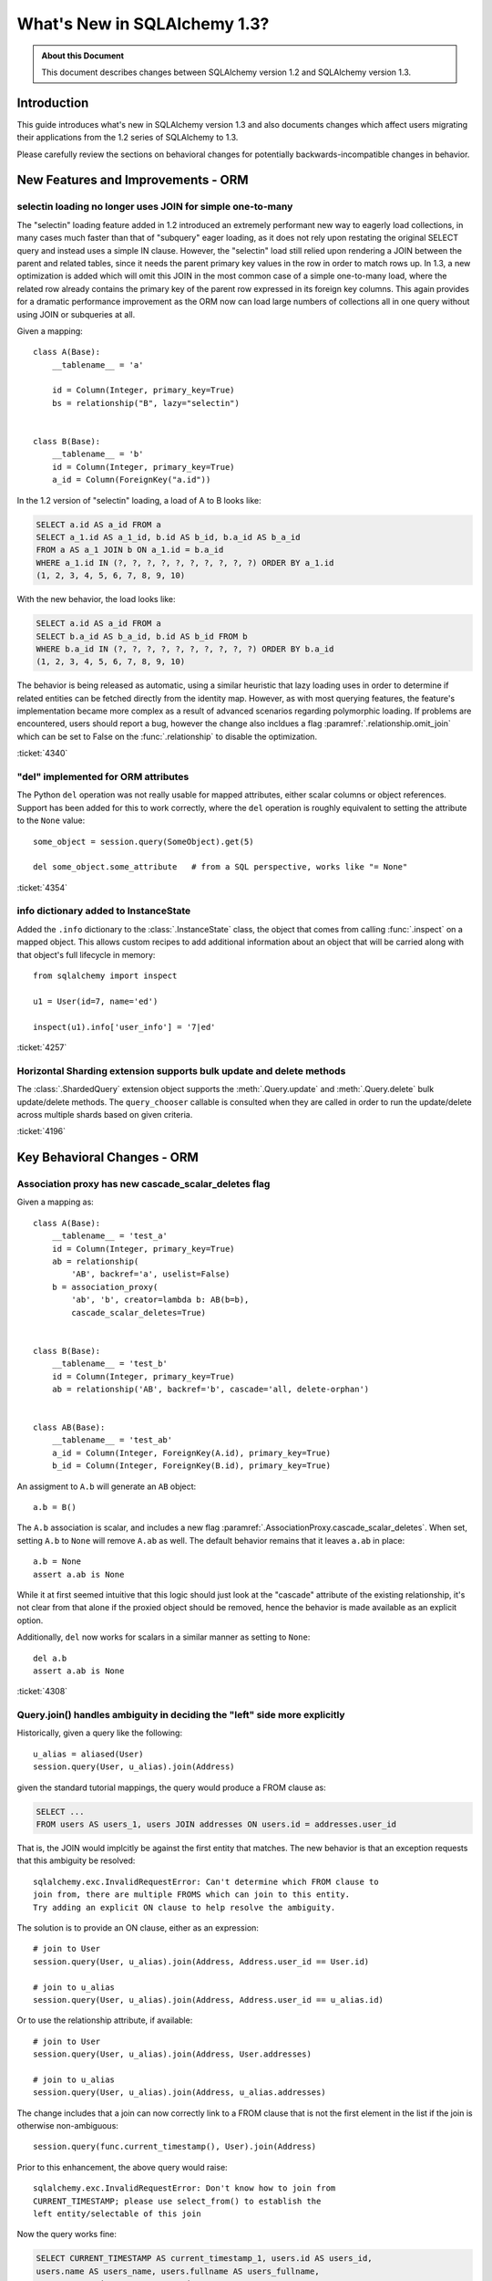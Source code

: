 =============================
What's New in SQLAlchemy 1.3?
=============================

.. admonition:: About this Document

    This document describes changes between SQLAlchemy version 1.2
    and SQLAlchemy version 1.3.

Introduction
============

This guide introduces what's new in SQLAlchemy version 1.3
and also documents changes which affect users migrating
their applications from the 1.2 series of SQLAlchemy to 1.3.

Please carefully review the sections on behavioral changes for
potentially backwards-incompatible changes in behavior.

New Features and Improvements - ORM
===================================

.. _change_4340:

selectin loading no longer uses JOIN for simple one-to-many
------------------------------------------------------------

The "selectin" loading feature added in 1.2 introduced an extremely
performant new way to eagerly load collections, in many cases much faster
than that of "subquery" eager loading, as it does not rely upon restating
the original SELECT query and instead uses a simple IN clause.  However,
the "selectin" load still relied upon rendering a JOIN between the
parent and related tables, since it needs the parent primary key values
in the row in order to match rows up.     In 1.3, a new optimization
is added which will omit this JOIN in the most common case of a simple
one-to-many load, where the related row already contains the primary key
of the parent row expressed in its foreign key columns.   This again provides
for a dramatic performance improvement as the ORM now can load large numbers
of collections all in one query without using JOIN or subqueries at all.

Given a mapping::

    class A(Base):
        __tablename__ = 'a'

        id = Column(Integer, primary_key=True)
        bs = relationship("B", lazy="selectin")


    class B(Base):
        __tablename__ = 'b'
        id = Column(Integer, primary_key=True)
        a_id = Column(ForeignKey("a.id"))

In the 1.2 version of "selectin" loading, a load of A to B looks like:

.. sourcecode:: sql

    SELECT a.id AS a_id FROM a
    SELECT a_1.id AS a_1_id, b.id AS b_id, b.a_id AS b_a_id
    FROM a AS a_1 JOIN b ON a_1.id = b.a_id
    WHERE a_1.id IN (?, ?, ?, ?, ?, ?, ?, ?, ?, ?) ORDER BY a_1.id
    (1, 2, 3, 4, 5, 6, 7, 8, 9, 10)

With the new behavior, the load looks like:

.. sourcecode:: sql


    SELECT a.id AS a_id FROM a
    SELECT b.a_id AS b_a_id, b.id AS b_id FROM b
    WHERE b.a_id IN (?, ?, ?, ?, ?, ?, ?, ?, ?, ?) ORDER BY b.a_id
    (1, 2, 3, 4, 5, 6, 7, 8, 9, 10)

The behavior is being released as automatic, using a similar heuristic that
lazy loading uses in order to determine if related entities can be fetched
directly from the identity map.   However, as with most querying features,
the feature's implementation became more complex as a result of advanced
scenarios regarding polymorphic loading.   If problems are encountered,
users should report a bug, however the change also incldues a flag
:paramref:`.relationship.omit_join` which can be set to False on the
:func:`.relationship` to disable the optimization.


:ticket:`4340`

.. _change_4354:

"del" implemented for ORM attributes
------------------------------------

The Python ``del`` operation was not really usable for mapped attributes, either
scalar columns or object references.   Support has been added for this to work correctly,
where the ``del`` operation is roughly equivalent to setting the attribute to the
``None`` value::


    some_object = session.query(SomeObject).get(5)

    del some_object.some_attribute   # from a SQL perspective, works like "= None"

:ticket:`4354`


.. _change_4257:

info dictionary added to InstanceState
--------------------------------------

Added the ``.info`` dictionary to the :class:`.InstanceState` class, the object
that comes from calling :func:`.inspect` on a mapped object.  This allows custom
recipes to add additional information about an object that will be carried
along with that object's full lifecycle in memory::

    from sqlalchemy import inspect

    u1 = User(id=7, name='ed')

    inspect(u1).info['user_info'] = '7|ed'


:ticket:`4257`

.. _change_4196:

Horizontal Sharding extension supports bulk update and delete methods
---------------------------------------------------------------------

The :class:`.ShardedQuery` extension object supports the :meth:`.Query.update`
and :meth:`.Query.delete` bulk update/delete methods.    The ``query_chooser``
callable is consulted when they are called in order to run the update/delete
across multiple shards based on given criteria.


:ticket:`4196`

Key Behavioral Changes - ORM
=============================

.. _change_4308:

Association proxy has new cascade_scalar_deletes flag
-----------------------------------------------------

Given a mapping as::

    class A(Base):
        __tablename__ = 'test_a'
        id = Column(Integer, primary_key=True)
        ab = relationship(
            'AB', backref='a', uselist=False)
        b = association_proxy(
            'ab', 'b', creator=lambda b: AB(b=b),
            cascade_scalar_deletes=True)


    class B(Base):
        __tablename__ = 'test_b'
        id = Column(Integer, primary_key=True)
        ab = relationship('AB', backref='b', cascade='all, delete-orphan')


    class AB(Base):
        __tablename__ = 'test_ab'
        a_id = Column(Integer, ForeignKey(A.id), primary_key=True)
        b_id = Column(Integer, ForeignKey(B.id), primary_key=True)

An assigment to ``A.b`` will generate an ``AB`` object::

    a.b = B()

The ``A.b`` association is scalar, and includes a new flag
:paramref:`.AssociationProxy.cascade_scalar_deletes`.  When set, setting ``A.b``
to ``None`` will remove ``A.ab`` as well.   The default behavior remains
that it leaves ``a.ab`` in place::

    a.b = None
    assert a.ab is None

While it at first seemed intuitive that this logic should just look at the
"cascade" attribute of the existing relationship, it's not clear from that
alone if the proxied object should be removed, hence the behavior is
made available as an explicit option.

Additionally, ``del`` now works for scalars in a similar manner as setting
to ``None``::

    del a.b
    assert a.ab is None

:ticket:`4308`

.. _change_4365:

Query.join() handles ambiguity in deciding the "left" side more explicitly
---------------------------------------------------------------------------

Historically, given a query like the following::

    u_alias = aliased(User)
    session.query(User, u_alias).join(Address)

given the standard tutorial mappings, the query would produce a FROM clause
as:

.. sourcecode:: sql

    SELECT ...
    FROM users AS users_1, users JOIN addresses ON users.id = addresses.user_id

That is, the JOIN would implcitly be against the first entity that matches.
The new behavior is that an exception requests that this ambiguity be
resolved::

    sqlalchemy.exc.InvalidRequestError: Can't determine which FROM clause to
    join from, there are multiple FROMS which can join to this entity.
    Try adding an explicit ON clause to help resolve the ambiguity.

The solution is to provide an ON clause, either as an expression::

    # join to User
    session.query(User, u_alias).join(Address, Address.user_id == User.id)

    # join to u_alias
    session.query(User, u_alias).join(Address, Address.user_id == u_alias.id)

Or to use the relationship attribute, if available::

    # join to User
    session.query(User, u_alias).join(Address, User.addresses)

    # join to u_alias
    session.query(User, u_alias).join(Address, u_alias.addresses)

The change includes that a join can now correctly link to a FROM clause that
is not the first element in the list if the join is otherwise non-ambiguous::

    session.query(func.current_timestamp(), User).join(Address)

Prior to this enhancement, the above query would raise::

    sqlalchemy.exc.InvalidRequestError: Don't know how to join from
    CURRENT_TIMESTAMP; please use select_from() to establish the
    left entity/selectable of this join

Now the query works fine:

.. sourcecode:: sql

    SELECT CURRENT_TIMESTAMP AS current_timestamp_1, users.id AS users_id,
    users.name AS users_name, users.fullname AS users_fullname,
    users.password AS users_password
    FROM users JOIN addresses ON users.id = addresses.user_id

Overall the change is directly towards Python's "explicit is better than
implicit" philosophy.

:ticket:`4365`

.. _change_4353:

Many-to-one replacement won't raise for "raiseload" or detached for "old" object
--------------------------------------------------------------------------------

Given the case where a lazy load would proceed on a many-to-one relationship
in order to load the "old" value, if the relationship does not specify
the :paramref:`.relationship.active_history` flag, an assertion will not
be raised for a detached object::

    a1 = session.query(Address).filter_by(id=5).one()

    session.expunge(a1)

    a1.user = some_user

Above, when the ``.user`` attribute is replaced on the detached ``a1`` object,
a :class:`.DetachedInstanceError` would be raised as the attribute is attempting
to retrieve the previous value of ``.user`` from the identity map.  The change
is that the operation now proceeds without the old value being loaded.

The same change is also made to the ``lazy="raise"`` loader strategy::

    class Address(Base):
        # ...

        user = relationship("User", ..., lazy="raise")

Previously, the association of ``a1.user`` would invoke the "raiseload"
exception as a result of the attribute attempting to retrieve the previous
value.   This assertion is now skipped in the case of loading the "old" value.


:ticket:`4353`

.. _change_4359:

Improvement to the behavior of many-to-one query expressions
------------------------------------------------------------

When building a query that compares a many-to-one relationship to an
object value, such as::

    u1 = session.query(User).get(5)

    query = session.query(Address).filter(Address.user == u1)

The above expression ``Address.user == u1``, which ultimately compiles to a SQL
expression normally based on the primary key columns of the ``User`` object
like ``"address.user_id = 5"``, uses a deferred callable in order to retrieve
the value ``5`` within the bound expression until  as late as possible.  This
is to suit both the use case where the ``Address.user == u1`` expression may be
against a ``User`` object that isn't flushed yet which relies upon a server-
generated primary key value, as well as that the expression always returns the
correct result even if the primary key value of ``u1`` has been changed since
the expression was created.

However, a side effect of this behavior is that if ``u1`` ends up being expired
by the time the expression is evaluated, it results in an additional SELECT
statement, and in the case that ``u1`` was also detached from the
:class:`.Session`, it would raise an error::

    u1 = session.query(User).get(5)

    query = session.query(Address).filter(Address.user == u1)

    session.expire(u1)
    session.expunge(u1)

    query.all()  # <-- would raise DetachedInstanceError

The expiration / expunging of the object can occur implicitly when the
:class:`.Session` is committed and the ``u1`` instance falls out of scope,
as the ``Address.user == u1`` expression does not strongly reference the
object itself, only its :class:`.InstanceState`.

The fix is to allow the ``Address.user == u1`` expression to evaluate the value
``5`` based on attempting to retrieve or load the value normally at expression
compilation time as it does now, but if the object is detached and has
been expired, it is retrieved from a new mechanism upon the
:class:`.InstanceState` which will memoize the last known value for a
particular attribute on that state when that attribute is expired.  This
mechanism is only enabled for a specific attribute / :class:`.InstanceState`
when needed by the expression feature to conserve performance / memory
overhead.

Originally, simpler approaches such as evaluating the expression immediately
with various arrangements for trying to load the value later if not present
were attempted, however the difficult edge case is that of the value  of a
column attribute (typically a natural primary key) that is being changed.   In
order to ensure that an expression like ``Address.user == u1`` always returns
the correct answer for the current state of ``u1``, it will return the current
database-persisted value for a persistent object, unexpiring via SELECT query
if necessary, and for a detached object it will return the most recent known
value, regardless of when the object was expired using a new feature within the
:class:`.InstanceState` that tracks the last known value of a column attribute
whenever the attribute is to be expired.

Modern attribute API features are used to indicate specific error messages when
the value cannot be evaluated, the two cases of which are when the column
attributes have never been set, and when the object was already expired
when the first evaluation was made and is now detached. In all cases,
:class:`.DetachedInstanceError` is no longer raised.


:ticket:`4359`

.. _change_3423:

AssociationProxy stores class-specific state in a separate container
--------------------------------------------------------------------

The :class:`.AssociationProxy` object makes lots of decisions based on the
parent mapped class it is associated with.   While the
:class:`.AssociationProxy` historically began as a relatively simple "getter",
it became apparent early on that it also needed to make decisions about what
kind of attribute it is referring towards, e.g. scalar or collection, mapped
object or simple value, and similar.  To achieve this, it needs to inspect the
mapped attribute or other descriptor or attribute that it refers towards, as
referenced from its parent class.   However in Python descriptor mechanics, a
descriptor only learns about its "parent" class when it is accessed in the
context of that class, such as calling ``MyClass.some_descriptor``, which calls
the ``__get__()`` method which passes in the class.    The
:class:`.AssociationProxy` object would therefore store state that is specific
to that class, but only once this method were called; trying to inspect this
state ahead of time without first accessing the :class:`.AssociationProxy`
as a descriptor would raise an error.  Additionally, it would  assume that
the first class to be seen by ``__get__()`` would be  the only parent class it
needed to know about.  This is despite the fact that if a particular class
has inheriting subclasses, the association proxy is really working
on behalf of more than one parent class even though it was not explicitly
re-used.  While even with this shortcoming, the association proxy would
still get pretty far with its current behavior, it still leaves shortcomings
in some cases as well as the complex problem of determining the best "owner"
class.

These problems are now solved in that :class:`.AssociationProxy` no longer
modifies its own internal state when ``__get__()`` is called; instead, a new
object is generated per-class known as :class:`.AssociationProxyInstance` which
handles all the state specific to a particular mapped parent class (when the
parent class is not mapped, no :class:`.AssociationProxyInstance` is generated).
The concept of a single "owning class" for the association proxy, which was
nonetheless improved in 1.1, has essentially been replaced with an approach
where the AP now can treat any number of "owning" classes equally.

To accommodate for applications that want to inspect this state for an
:class:`.AssociationProxy` without necessarily calling ``__get__()``, a new
method :meth:`.AssociationProxy.for_class` is added that provides direct access
to a class-specific :class:`.AssociationProxyInstance`, demonstrated as::

    class User(Base):
        # ...

        keywords = association_proxy('kws', 'keyword')


    proxy_state = inspect(User).all_orm_descriptors["keywords"].for_class(User)

Once we have the :class:`.AssociationProxyInstance` object, in the above
example stored in the ``proxy_state`` variable, we can look at attributes
specific to the ``User.keywords`` proxy, such as ``target_class``::


    >>> proxy_state.target_class
    Keyword


:ticket:`3423`

.. _change_4351:

AssociationProxy now provides standard column operators for a column-oriented target
------------------------------------------------------------------------------------

Given an :class:`.AssociationProxy` where the target is a database column,
as opposed to an object reference::

    class User(Base):
        # ...

        elements = relationship("Element")

        # column-based association proxy
        values = association_proxy("elements", "value")

    class Element(Base):
        # ...

        value = Column(String)

The ``User.values`` association proxy refers to the ``Element.value`` column.
Standard column operations are now available, such as ``like``::

    >>> print(s.query(User).filter(User.values.like('%foo%')))
    SELECT "user".id AS user_id
    FROM "user"
    WHERE EXISTS (SELECT 1
    FROM element
    WHERE "user".id = element.user_id AND element.value LIKE :value_1)

``equals``::

    >>> print(s.query(User).filter(User.values == 'foo'))
    SELECT "user".id AS user_id
    FROM "user"
    WHERE EXISTS (SELECT 1
    FROM element
    WHERE "user".id = element.user_id AND element.value = :value_1)

When comparing to ``None``, the ``IS NULL`` expression is augmented with
a test that the related row does not exist at all; this is the same
behavior as before::

    >>> print(s.query(User).filter(User.values == None))
    SELECT "user".id AS user_id
    FROM "user"
    WHERE (EXISTS (SELECT 1
    FROM element
    WHERE "user".id = element.user_id AND element.value IS NULL)) OR NOT (EXISTS (SELECT 1
    FROM element
    WHERE "user".id = element.user_id))

Note that the :meth:`.ColumnOperators.contains` operator is in fact a string
comparison operator; **this is a change in behavior** in that previously,
the association proxy used ``.contains`` as a list containment operator only.
With a column-oriented comparison, it now behaves like a "like"::

    >>> print(s.query(User).filter(User.values.contains('foo')))
    SELECT "user".id AS user_id
    FROM "user"
    WHERE EXISTS (SELECT 1
    FROM element
    WHERE "user".id = element.user_id AND (element.value LIKE '%' || :value_1 || '%'))

In order to test the ``User.values`` collection for simple membership of the value
``"foo"``, the equals operator (e.g. ``User.values == 'foo'``) should be used;
this works in previous versions as well.

When using an object-based association proxy with a collection, the behavior is
as before, that of testing for collection membership, e.g. given a mapping::

    class User(Base):
        __tablename__ = 'user'

        id = Column(Integer, primary_key=True)
        user_elements = relationship("UserElement")

        # object-based association proxy
        elements = association_proxy("user_elements", "element")


    class UserElement(Base):
        __tablename__ = 'user_element'

        id = Column(Integer, primary_key=True)
        user_id = Column(ForeignKey("user.id"))
        element_id = Column(ForeignKey("element.id"))
        element = relationship("Element")


    class Element(Base):
        __tablename__ = 'element'

        id = Column(Integer, primary_key=True)
        value = Column(String)

The ``.contains()`` method produces the same expression as before, testing
the list of ``User.elements`` for the presence of an ``Element`` object::

    >>> print(s.query(User).filter(User.elements.contains(Element(id=1))))
    SELECT "user".id AS user_id
    FROM "user"
    WHERE EXISTS (SELECT 1
    FROM user_element
    WHERE "user".id = user_element.user_id AND :param_1 = user_element.element_id)

Overall, the change is enabled based on the architectural change that is
part of :ref:`change_3423`; as the proxy now spins off additional state when
an expression is generated, there is both an object-target and a column-target
version of the :class:`.AssociationProxyInstance` class.

:ticket:`4351`


.. _change_4246:

FOR UPDATE clause is rendered within the joined eager load subquery as well as outside
--------------------------------------------------------------------------------------

This change applies specifically to the use of the :func:`.joinedload` loading
strategy in conjunction with a row limited query, e.g. using :meth:`.Query.first`
or :meth:`.Query.limit`, as well as with use of the :class:`.Query.with_for_update` method.

Given a query as::

    session.query(A).options(joinedload(A.b)).limit(5)

The :class:`.Query` object renders a SELECT of the following form when joined
eager loading is combined with LIMIT::

    SELECT subq.a_id, subq.a_data, b_alias.id, b_alias.data FROM (
        SELECT a.id AS a_id, a.data AS a_data FROM a LIMIT 5
    ) AS subq LEFT OUTER JOIN b ON subq.a_id=b.a_id

This is so that the limit of rows takes place for the primary entity without
affecting the joined eager load of related items.   When the above query is
combined with "SELECT..FOR UPDATE", the behavior has been this::

    SELECT subq.a_id, subq.a_data, b_alias.id, b_alias.data FROM (
        SELECT a.id AS a_id, a.data AS a_data FROM a LIMIT 5
    ) AS subq LEFT OUTER JOIN b ON subq.a_id=b.a_id FOR UPDATE

However, MySQL due to https://bugs.mysql.com/bug.php?id=90693 does not lock
the rows inside the subquery, unlike that of Postgresql and other databases.
So the above query now renders as::

    SELECT subq.a_id, subq.a_data, b_alias.id, b_alias.data FROM (
        SELECT a.id AS a_id, a.data AS a_data FROM a LIMIT 5 FOR UPDATE
    ) AS subq LEFT OUTER JOIN b ON subq.a_id=b.a_id FOR UPDATE

On the Oracle dialect, the inner "FOR UPDATE" is not rendered as Oracle does
not support this syntax and the dialect skips any "FOR UPDATE" that is against
a subquery; it isn't necessary in any case since Oracle, like Postgresql,
correctly locks all elements of the returned row.

When using the :paramref:`.Query.with_for_update.of` modifier, typically on
Postgresql, the outer "FOR UPDATE" is omitted, and the OF is now rendered
on the inside; previously, the OF target would not be converted to accommodate
for the subquery correctly.  So
given::

    session.query(A).options(joinedload(A.b)).with_for_update(of=A).limit(5)

The query would now render as::

    SELECT subq.a_id, subq.a_data, b_alias.id, b_alias.data FROM (
        SELECT a.id AS a_id, a.data AS a_data FROM a LIMIT 5 FOR UPDATE OF a
    ) AS subq LEFT OUTER JOIN b ON subq.a_id=b.a_id

The above form should be helpful on Postgresql additionally since Postgresql
will not allow the FOR UPDATE clause to be rendered after the LEFT OUTER JOIN
target.

Overall, FOR UPDATE remains highly specific to the target database in use
and can't easily be generalized for more complex queries.

:ticket:`4246`

.. _change_3844:

passive_deletes='all' will leave FK unchanged for object removed from collection
--------------------------------------------------------------------------------

The :paramref:`.relationship.passive_deletes` option accepts the value
``"all"`` to indicate that no foreign key attributes should be modified when
the object is flushed, even if the relationship's collection / reference has
been removed.   Previously, this did not take place for one-to-many, or
one-to-one relationships, in the following situation::

    class User(Base):
        __tablename__ = 'users'

        id = Column(Integer, primary_key=True)
        addresses = relationship(
            "Address",
            passive_deletes="all")

    class Address(Base):
        __tablename__ = 'addresses'
        id = Column(Integer, primary_key=True)
        email = Column(String)

        user_id = Column(Integer, ForeignKey('users.id'))
        user = relationship("User")

    u1 = session.query(User).first()
    address = u1.addresses[0]
    u1.addresses.remove(address)
    session.commit()

    # would fail and be set to None
    assert address.user_id == u1.id

The fix now includes that ``address.user_id`` is left unchanged as per
``passive_deletes="all"``. This kind of thing is useful for building custom
"version table" schemes and such where rows are archived instead of deleted.

:ticket:`3844`

.. _change_4268:

Association Proxy now Strong References the Parent Object
=========================================================

The long-standing behavior of the association proxy collection maintaining
only a weak reference to the parent object is reverted; the proxy will now
maintain a strong reference to the parent for as long as the proxy
collection itself is also in memory, eliminating the "stale association
proxy" error. This change is being made on an experimental basis to see if
any use cases arise where it causes side effects.

As an example, given a mapping with association proxy::

    class A(Base):
        __tablename__ = 'a'

        id = Column(Integer, primary_key=True)
        bs = relationship("B")
        b_data = association_proxy('bs', 'data')


    class B(Base):
        __tablename__ = 'b'
        id = Column(Integer, primary_key=True)
        a_id = Column(ForeignKey("a.id"))
        data = Column(String)


    a1 = A(bs=[B(data='b1'), B(data='b2')])

    b_data = a1.b_data

Previously, if ``a1`` were deleted out of scope::

    del a1

Trying to iterate the ``b_data`` collection after ``a1`` is deleted from scope
would raise the error ``"stale association proxy, parent object has gone out of
scope"``.  This is because the association proxy needs to access the actual
``a1.bs`` collection in order to produce a view, and prior to this change it
maintained only a weak reference to ``a1``.   In particular, users would
frequently encounter this error when performing an inline operation
such as::

    collection = session.query(A).filter_by(id=1).first().b_data

Above, because the ``A`` object would be garbage collected before the
``b_data`` collection were actually used.

The change is that the ``b_data`` collection is now maintaining a strong
reference to the ``a1`` object, so that it remains present::

    assert b_data == ['b1', 'b2']

This change introduces the side effect that if an application is passing around
the collection as above, **the parent object won't be garbage collected** until
the collection is also discarded.   As always, if ``a1`` is persistent inside a
particular :class:`.Session`, it will remain part of that session's  state
until it is garbage collected.

Note that this change may be revised if it leads to problems.


:ticket:`4268`

New Features and Improvements - Core
====================================

.. _change_3989:

New multi-column naming convention tokens, long name truncation
----------------------------------------------------------------

To suit the case where a :class:`.MetaData` naming convention needs to
disambiguate between multiple-column constraints and wishes to use all the
columns within the generated constraint name, a new series of
naming convention tokens are added, including
``column_0N_name``, ``column_0_N_name``, ``column_0N_key``, ``column_0_N_key``,
``referred_column_0N_name``, ``referred_column_0_N_name``, etc., which render
the column name (or key or label) for all columns in the constraint,
joined together either with no separator or with an underscore
separator.  Below we define a convention that will name :class:`.UniqueConstraint`
constraints with a name that joins together the names of all columns::

    metadata = MetaData(naming_convention={
        "uq": "uq_%(table_name)s_%(column_0_N_name)s"
    })

    table = Table(
        'info', metadata,
        Column('a', Integer),
        Column('b', Integer),
        Column('c', Integer),
        UniqueConstraint('a', 'b', 'c')
    )

The CREATE TABLE for the above table will render as::

    CREATE TABLE info (
        a INTEGER,
        b INTEGER,
        c INTEGER,
        CONSTRAINT uq_info_a_b_c UNIQUE (a, b, c)
    )

In addition, long-name truncation logic is now applied to the names generated
by naming conventions, in particular to accommodate for multi-column labels
that can produce very long names.  This logic, which is the same as that used
for truncating long label names in a SELECT statement, replaces excess
characters that go over the identifier-length limit for the target database
with a deterministically generated 4-character hash.  For example, on
PostgreSQL where identifiers cannot be longer than 63 characters, a long
constraint name would normally be generated from the table definition below::

    long_names = Table(
        'long_names', metadata,
        Column('information_channel_code', Integer, key='a'),
        Column('billing_convention_name', Integer, key='b'),
        Column('product_identifier', Integer, key='c'),
        UniqueConstraint('a', 'b', 'c')
    )

The truncation logic will ensure a too-long name isn't generated for the
UNIQUE constraint::

    CREATE TABLE long_names (
        information_channel_code INTEGER,
        billing_convention_name INTEGER,
        product_identifier INTEGER,
        CONSTRAINT uq_long_names_information_channel_code_billing_conventi_a79e
        UNIQUE (information_channel_code, billing_convention_name, product_identifier)
    )

The above suffix ``a79e`` is based on the md5 hash of the long name and will
generate the same value every time to produce consistent names for a given
schema.

The change also repairs two other issues.  One is that the  ``column_0_key``
token wasn't available even though this token was documented, the other was
that the ``referred_column_0_name`` token would  inadvertently render the
``.key`` and not the ``.name`` of the column if these two values were
different.

.. seealso::

    :ref:`constraint_naming_conventions`

    :paramref:`.MetaData.naming_convention`

:ticket:`3989`

.. _change_3831:

Binary comparison interpretation for SQL functions
--------------------------------------------------

This enhancement is implemented at the Core level, however is applicable
primarily to the ORM.

A SQL function that compares two elements can now be used as a "comparison"
object, suitable for usage in an ORM :func:`.relationship`, by first
creating the function as usual using the :data:`.func` factory, then
when the function is complete calling upon the :meth:`.FunctionElement.as_comparison`
modifier to produce a :class:`.BinaryExpression` that has a "left" and a "right"
side::

    class Venue(Base):
        __tablename__ = 'venue'
        id = Column(Integer, primary_key=True)
        name = Column(String)

        descendants = relationship(
            "Venue",
            primaryjoin=func.instr(
                remote(foreign(name)), name + "/"
            ).as_comparison(1, 2) == 1,
            viewonly=True,
            order_by=name
        )

Above, the :paramref:`.relationship.primaryjoin` of the "descendants" relationship
will produce a "left" and a "right" expression based on the first and second
arguments passed to ``instr()``.   This allows features like the ORM
lazyload to produce SQL like::

    SELECT venue.id AS venue_id, venue.name AS venue_name
    FROM venue
    WHERE instr(venue.name, (? || ?)) = ? ORDER BY venue.name
    ('parent1', '/', 1)

and a joinedload, such as::

    v1 = s.query(Venue).filter_by(name="parent1").options(
        joinedload(Venue.descendants)).one()

to work as::

    SELECT venue.id AS venue_id, venue.name AS venue_name,
      venue_1.id AS venue_1_id, venue_1.name AS venue_1_name
    FROM venue LEFT OUTER JOIN venue AS venue_1
      ON instr(venue_1.name, (venue.name || ?)) = ?
    WHERE venue.name = ? ORDER BY venue_1.name
    ('/', 1, 'parent1')

This feature is expected to help with situations such as making use of
geometric functions in relationship join conditions, or any case where
the ON clause of the SQL join is expressed in terms of a SQL function.

:ticket:`3831`

.. _change_4271:

Expanding IN feature now supports empty lists
---------------------------------------------

The "expanding IN" feature introduced in version 1.2 at :ref:`change_3953` now
supports empty lists passed to the :meth:`.ColumnOperators.in_` operator.   The implementation
for an empty list will produce an "empty set" expression that is specific to a target
backend, such as "SELECT CAST(NULL AS INTEGER) WHERE 1!=1" for Postgresql,
"SELECT 1 FROM (SELECT 1) as _empty_set WHERE 1!=1" for MySQL::

    >>> from sqlalchemy import create_engine
    >>> from sqlalchemy import select, literal_column, bindparam
    >>> e = create_engine("postgresql://scott:tiger@localhost/test", echo=True)
    >>> with e.connect() as conn:
    ...      conn.execute(
    ...          select([literal_column('1')]).
    ...          where(literal_column('1').in_(bindparam('q', expanding=True))),
    ...          q=[]
    ...      )
    ...
    SELECT 1 WHERE 1 IN (SELECT CAST(NULL AS INTEGER) WHERE 1!=1)

The feature also works for tuple-oriented IN statements, where the "empty IN"
expression will be expanded to support the elements given inside the tuple,
such as on Postgresql::

    >>> from sqlalchemy import create_engine
    >>> from sqlalchemy import select, literal_column, tuple_, bindparam
    >>> e = create_engine("postgresql://scott:tiger@localhost/test", echo=True)
    >>> with e.connect() as conn:
    ...      conn.execute(
    ...          select([literal_column('1')]).
    ...          where(tuple_(50, "somestring").in_(bindparam('q', expanding=True))),
    ...          q=[]
    ...      )
    ...
    SELECT 1 WHERE (%(param_1)s, %(param_2)s)
    IN (SELECT CAST(NULL AS INTEGER), CAST(NULL AS VARCHAR) WHERE 1!=1)


:ticket:`4271`

.. _change_3981:

TypeEngine methods bind_expression, column_expression work with Variant, type-specific types
--------------------------------------------------------------------------------------------

The :meth:`.TypeEngine.bind_expression` and :meth:`.TypeEngine.column_expression` methods
now work when they are present on the "impl" of a particular datatype, allowing these methods
to be used by dialects as well as for :class:`.TypeDecorator` and :class:`.Variant` use cases.

The following example illustrates a :class:`.TypeDecorator` that applies SQL-time conversion
functions to a :class:`.LargeBinary`.   In order for this type to work in the
context of a :class:`.Variant`, the compiler needs to drill into the "impl" of the
variant expression in order to locate these methods::

    from sqlalchemy import TypeDecorator, LargeBinary, func

    class CompressedLargeBinary(TypeDecorator):
        impl = LargeBinary

        def bind_expression(self, bindvalue):
            return func.compress(bindvalue, type_=self)

        def column_expression(self, col):
            return func.uncompress(col, type_=self)

    MyLargeBinary = LargeBinary().with_variant(CompressedLargeBinary(), "sqlite")

The above expression will render a function within SQL when used on SQlite only::

    from sqlalchemy import select, column
    from sqlalchemy.dialects import sqlite
    print(select([column('x', CompressedLargeBinary)]).compile(dialect=sqlite.dialect()))

will render::

    SELECT uncompress(x) AS x

The change also includes that dialects can implement
:meth:`.TypeEngine.bind_expression` and :meth:`.TypeEngine.column_expression`
on dialect-level implementation types where they will now be used; in
particular this will be used for MySQL's new "binary prefix" requirement as
well as for casting decimal bind values for MySQL.

:ticket:`3981`

.. _change_pr467:

New last-in-first-out strategy for QueuePool
---------------------------------------------

The connection pool usually used by :func:`.create_engine` is known
as :class:`.QueuePool`.  This pool uses an object equivalent to Python's
built-in ``Queue`` class in order to store database connections waiting
to be used.   The ``Queue`` features first-in-first-out behavior, which is
intended to provide a round-robin use of the database connections that are
persistently in the pool.   However, a potential downside of this is that
when the utilization of the pool is low, the re-use of each connection in series
means that a server-side timeout strategy that attempts to reduce unused
connections is prevented from shutting down these connections.   To suit
this use case, a new flag :paramref:`.create_engine.pool_use_lifo` is added
which reverses the ``.get()`` method of the ``Queue`` to pull the connection
from the beginning of the queue instead of the end, essentially turning the
"queue" into a "stack" (adding a whole new pool called ``StackPool`` was
considered, however this was too much verbosity).

.. seealso::

    :ref:`pool_use_lifo`





Key Behavioral Changes - Core
=============================

Dialect Improvements and Changes - PostgreSQL
=============================================

.. _change_4237:

Added basic reflection support for Postgresql paritioned tables
---------------------------------------------------------------

SQLAlchemy can render the "PARTITION BY" sequnce within a Postgresql
CREATE TABLE statement using the flag ``postgresql_partition_by``, added in
version 1.2.6.    However, the ``'p'`` type was not part of the reflection
queries used until now.

Given a schema such as::

    dv = Table(
        'data_values', metadata,
        Column('modulus', Integer, nullable=False),
        Column('data', String(30)),
        postgresql_partition_by='range(modulus)')

    sa.event.listen(
        dv,
        "after_create",
        sa.DDL(
            "CREATE TABLE data_values_4_10 PARTITION OF data_values "
            "FOR VALUES FROM (4) TO (10)")
    )

The two table names ``'data_values'`` and ``'data_values_4_10'`` will come
back from :meth:`.Inspector.get_table_names` and additionally the columns
will come back from ``Inspector.get_columns('data_values')`` as well
as ``Inspector.get_columns('data_values_4_10')``.   This also extends to the
use of ``Table(..., autoload=True)`` with these tables.


:ticket:`4237`


Dialect Improvements and Changes - MySQL
=============================================

.. _change_mysql_ping:

Protocol-level ping now used for pre-ping
------------------------------------------

The MySQL dialects including mysqlclient, python-mysql, PyMySQL and
mysql-connector-python now use the ``connection.ping()`` method for the
pool pre-ping feature, described at :ref:`pool_disconnects_pessimistic`.
This is a much more lightweight ping than the previous method of emitting
"SELECT 1" on the connection.

.. _change_mysql_ondupordering:

Control of parameter ordering within ON DUPLICATE KEY UPDATE
------------------------------------------------------------

The order of UPDATE parameters in the ``ON DUPLICATE KEY UPDATE`` clause
can now be explcitly ordered by passing a list of 2-tuples::

    from sqlalchemy.dialects.mysql import insert

    insert_stmt = insert(my_table).values(
        id='some_existing_id',
        data='inserted value')

    on_duplicate_key_stmt = insert_stmt.on_duplicate_key_update(
        [
            ("data", "some data"),
            ("updated_at", func.current_timestamp()),
        ],
    )

.. seealso::

    :ref:`mysql_insert_on_duplicate_key_update`

Dialect Improvements and Changes - SQLite
=============================================

.. _change_3850:

Support for SQLite JSON Added
-----------------------------

A new datatype :class:`.sqlite.JSON` is added which implements SQLite's json
member access functions on behalf of the :class:`.types.JSON`
base datatype.  The SQLite ``JSON_EXTRACT`` and ``JSON_QUOTE`` functions
are used by the implementation to provide basic JSON support.

Note that the name of the datatype itself as rendered in the database is
the name "JSON".   This will create a SQLite datatype with "numeric" affinity,
which normally should not be an issue except in the case of a JSON value that
consists of single integer value.  Nevertheless, following an example
in SQLite's own documentation at https://www.sqlite.org/json1.html the name
JSON is being used for its familiarity.


:ticket:`3850`

.. _change_4360:

Support for SQLite ON CONFLICT in constraints added
----------------------------------------------------

SQLite supports a non-standard ON CONFLICT clause that may be specified
for standalone constraints as well as some column-inline constraints such as
NOT NULL. Support has been added for these clauses via the ``sqlite_on_conflict``
keyword added to objects like :class:`.UniqueConstraint`  as well
as several :class:`.Column` -specific variants::

    some_table = Table(
        'some_table', metadata,
        Column('id', Integer, primary_key=True, sqlite_on_conflict_primary_key='FAIL'),
        Column('data', Integer),
        UniqueConstraint('id', 'data', sqlite_on_conflict='IGNORE')
    )

The above table would render in a CREATE TABLE statement as::

    CREATE TABLE some_table (
        id INTEGER NOT NULL,
        data INTEGER,
        PRIMARY KEY (id) ON CONFLICT FAIL,
        UNIQUE (id, data) ON CONFLICT IGNORE
    )

.. seealso::

    :ref:`sqlite_on_conflict_ddl`

:ticket:`4360`

Dialect Improvements and Changes - Oracle
=============================================

.. _change_4242:

National char datatypes de-emphasized for generic unicode, re-enabled with option
---------------------------------------------------------------------------------

The :class:`.Unicode` and :class:`.UnicodeText` datatypes by default now
correspond to the ``VARCHAR2`` and ``CLOB`` datatypes on Oracle, rather than
``NVARCHAR2`` and ``NCLOB`` (otherwise known as "national" character set
types).  This will be seen in behaviors such  as that of how they render in
``CREATE TABLE`` statements, as well as that no type object will be passed to
``setinputsizes()`` when bound parameters using :class:`.Unicode` or
:class:`.UnicodeText` are used; cx_Oracle handles the string value natively.
This change is based on advice from cx_Oracle's maintainer that the "national"
datatypes in Oracle are largely obsolete and are not performant.   They also
interfere in some situations such as when applied to the format specifier for
functions like ``trunc()``.

The one case where ``NVARCHAR2`` and related types may be needed is for a
database that is not using a Unicode-compliant character set.  In this case,
the flag ``use_nchar_for_unicode`` can be passed to :func:`.create_engine` to
re-enable the old behavior.

As always, using the :class:`.oracle.NVARCHAR2` and :class:`.oracle.NCLOB`
datatypes explicitly will continue to make use of ``NVARCHAR2`` and ``NCLOB``,
including within DDL as well as when handling bound parameters with cx_Oracle's
``setinputsizes()``.

On the read side, automatic Unicode conversion under Python 2 has been added to
CHAR/VARCHAR/CLOB result rows, to match the behavior of cx_Oracle under Python
3.  In order to mitigate the performance hit that the cx_Oracle dialect  had
previously with this behavior under Python 2, SQLAlchemy's very performant
(when C extensions are built) native Unicode handlers are used under Python 2.
The automatic unicode coercion can be disabled by setting the
``coerce_to_unicode`` flag to False. This flag now defaults to True and applies
to all string data returned in a result set that isn't explicitly under
:class:`.Unicode` or Oracle's NVARCHAR2/NCHAR/NCLOB datatypes.

:ticket:`4242`

.. _change_4369:

cx_Oracle connect arguments modernized, deprecated parameters removed
---------------------------------------------------------------------

A series of modernizations to the parameters accepted by the cx_oracle
dialect as well as the URL string:

* The deprecated paramters ``auto_setinputsizes``, ``allow_twophase``,
  ``exclude_setinputsizes`` are removed.

* The value of the ``threaded`` parameter, which has always been defaulted
  to True for the SQLAlchemy dialect, is no longer generated by default.
  The SQLAlchemy :class:`.Connection` object is not considered to be thread-safe
  itself so there's no need for this flag to be passed.

* It's deprecated to pass ``threaded`` to :func:`.create_engine` itself.
  To set the value of ``threaded`` to ``True``, pass it to either the
  :paramref:`.create_engine.connect_args` dictionary or use the query
  string e.g. ``oracle+cx_oracle://...?threaded=true``.

* All parameters passed on the URL query string that are not otherwise
  specially consumed are now passed to the cx_Oracle.connect() function.
  A selection of these are also coerced either into cx_Oracle constants
  or booleans including ``mode``, ``purity``, ``events``, and ``threaded``.

* As was the case earlier, all cx_Oracle ``.connect()`` arguments are accepted
  via the :paramref:`.create_engine.connect_args` dictionary, the documentation
  was inaccurate regarding this.

:ticket:`4369`

Dialect Improvements and Changes - SQL Server
=============================================

.. _change_4158:

Support for pyodbc fast_executemany
-----------------------------------

Pyodbc's recently added "fast_executemany" mode, available when using the
Microsoft ODBC driver, is now an option for the pyodbc / mssql dialect.
Pass it via :func:`.create_engine`::

    engine = create_engine(
        "mssql+pyodbc://scott:tiger@mssql2017:1433/test?driver=ODBC+Driver+13+for+SQL+Server",
        fast_executemany=True)

.. seealso::

    :ref:`mssql_pyodbc_fastexecutemany`


:ticket:`4158`

.. _change_4362:

New parameters to affect IDENTITY start and increment, use of Sequence deprecated
---------------------------------------------------------------------------------

SQL Server as of SQL Server 2012 now supports sequences with real
``CREATE SEQUENCE`` syntax.  In :ticket:`4235`, SQLAchemy will add support for
these using :class:`.Sequence` in the same way as for any other dialect.
However, the current situation is that :class:`.Sequence` has been repurposed
on SQL Server specifically in order to affect the "start" and "increment"
parameters for the ``IDENTITY`` specification on a primary key column.  In order
to make the transition towards normal sequences being available as well,
using :class:.`.Sequence` will emit a deprecation warning throughout the
1.3 series.  In order to affect "start" and "increment", use the
new ``mssql_identity_start`` and ``mssql_identity_increment`` parameters
on :class:`.Column`::

    test = Table(
        'test', metadata,
        Column(
            'id', Integer, primary_key=True, mssql_identity_start=100,
             mssql_identity_increment=10
        ),
        Column('name', String(20))
    )

In order to emit ``IDENTITY`` on a non-primary key column, which is a little-used
but valid SQL Server use case, use the :paramref:`.Column.autoincrement` flag,
setting it to ``True`` on the target column, ``False`` on any integer
primary key column::


    test = Table(
        'test', metadata,
        Column('id', Integer, primary_key=True, autoincrement=False),
        Column('number', Integer, autoincrement=True)
    )

.. seealso::

    :ref:`mssql_identity`

:ticket:`4362`

:ticket:`4235`
